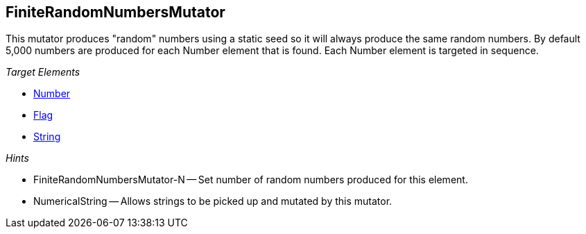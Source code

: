 [[Mutators_FiniteRandomNumbersMutator]]
== FiniteRandomNumbersMutator

This mutator produces "random" numbers using a static seed so it will always produce the same random numbers.  By default 5,000 numbers are produced for each Number element that is found.  Each Number element is targeted in sequence.

_Target Elements_

 * xref:Number[Number]
 * xref:Flag[Flag]
 * xref:String[String]

_Hints_

 * FiniteRandomNumbersMutator-N -- Set number of random numbers produced for this element. 
 * NumericalString -- Allows strings to be picked up and mutated by this mutator. 
